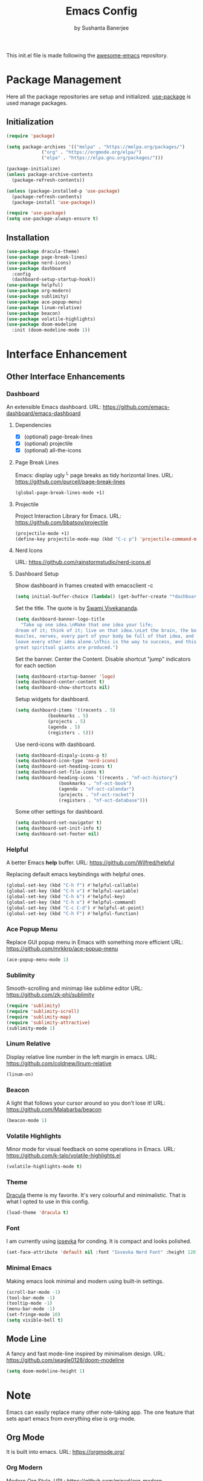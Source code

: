 #+title: Emacs Config
#+author: by Sushanta Banerjee

This init.el file is made following the [[https://github.com/emacs-tw/awesome-emacs][awesome-emacs]] repository.

* Package Management

Here all the package repositories are setup and initialized.
[[https://github.com/jwiegley/use-package][use-package]] is used manage packages.

** Initialization

#+BEGIN_SRC emacs-lisp :tangle "init.el"
  (require 'package)

  (setq package-archives '(("melpa" . "https://melpa.org/packages/")
			   ("org" . "https://orgmode.org/elpa/")
			   ("elpa" . "https://elpa.gnu.org/packages/")))

  (package-initialize)
  (unless package-archive-contents
    (package-refresh-contents))

  (unless (package-installed-p 'use-package)
    (package-refresh-contents)
    (package-install 'use-package))

  (require 'use-package)
  (setq use-package-always-ensure t)
#+end_src

** Installation

#+BEGIN_SRC emacs-lisp :tangle "init.el"
  (use-package dracula-theme)
  (use-package page-break-lines)
  (use-package nerd-icons)
  (use-package dashboard
    :config
    (dashboard-setup-startup-hook))
  (use-package helpful)
  (use-package org-modern)
  (use-package sublimity)
  (use-package ace-popup-menu)
  (use-package linum-relative)
  (use-package beacon)
  (use-package volatile-highlights)
  (use-package doom-modeline
    :init (doom-modeline-mode 1))
#+END_SRC

* Interface Enhancement

** Other Interface Enhancements

*** Dashboard

An extensible Emacs dashboard.
URL: https://github.com/emacs-dashboard/emacs-dashboard

**** Dependencies

- [X] (optional) page-break-lines
- [X] (optional) projectile
- [X] (optional) all-the-icons

**** Page Break Lines

Emacs: display ugly ^L page breaks as tidy horizontal lines.
URL: https://github.com/purcell/page-break-lines

#+BEGIN_SRC emacs-lisp :tangle "init.el"
  (global-page-break-lines-mode +1)
#+END_SRC

**** Projectile

Project Interaction Library for Emacs.
URL: https://github.com/bbatsov/projectile

#+BEGIN_SRC emacs-lisp :tangle "init.el"
  (projectile-mode +1)
  (define-key projectile-mode-map (kbd "C-c p") 'projectile-command-map)
#+END_SRC

**** Nerd Icons

URL: https://github.com/rainstormstudio/nerd-icons.el

**** Dashboard Setup

Show dashboard in frames created with emacsclient -c

#+BEGIN_SRC emacs-lisp :tangle "init.el"
  (setq initial-buffer-choice (lambda() (get-buffer-create "*dashboard*")))
#+END_SRC

Set the title.
The quote is by [[https://en.wikipedia.org/wiki/Swami_Vivekananda][Swami Vivekananda]].

#+BEGIN_SRC emacs-lisp :tangle "init.el"
  (setq dashboard-banner-logo-title
	"Take up one idea.\nMake that one idea your life;
  dream of it; think of it; live on that idea.\nLet the brain, the body,
  muscles, nerves, every part of your body be full of that idea, and just
  leave every other idea alone.\nThis is the way to success, and this is the way
  great spiritual giants are produced.")
#+END_SRC

Set the banner.
Center the Content.
Disable shortcut "jump" indicators for each section

#+BEGIN_SRC emacs-lisp :tangle "init.el"
  (setq dashboard-startup-banner 'logo)
  (setq dashboard-center-content t)
  (setq dashboard-show-shortcuts nil)
#+END_SRC

Setup widgets for dashboard.

#+BEGIN_SRC emacs-lisp :tangle "init.el"
  (setq dashboard-items '((recents . 5)
			  (bookmarks . 5)
			  (projects . 5)
			  (agenda . 5)
			  (registers . 5)))
#+END_SRC

Use nerd-icons with dashboard.

#+BEGIN_SRC emacs-lisp :tangle "init.el"
  (setq dashboard-dispaly-icons-p t)
  (setq dashboard-icon-type 'nerd-icons)
  (setq dashboard-set-heading-icons t)
  (setq dashboard-set-file-icons t)
  (setq dashboard-heading-icons '((recents . "nf-oct-history")
				  (bookmarks . "nf-oct-book")
				  (agenda . "nf-oct-calendar")
				  (projects . "nf-oct-rocket")
				  (registers . "nf-oct-database")))
#+END_SRC

Some other settings for dashboard.

#+BEGIN_SRC emacs-lisp :tangle "init.el"
  (setq dashboard-set-navigator t)
  (setq dashboard-set-init-info t)
  (setq dashboard-set-footer nil)
#+END_SRC

*** Helpful

A better Emacs *help* buffer.
URL: https://github.com/Wilfred/helpful

Replacing default emacs keybindings with helpful ones.

#+BEGIN_SRC emacs-lisp :tangle "init.el"
  (global-set-key (kbd "C-h f") #'helpful-callable)
  (global-set-key (kbd "C-h v") #'helpful-variable)
  (global-set-key (kbd "C-h k") #'helpful-key)
  (global-set-key (kbd "C-h x") #'helpful-command)
  (global-set-key (kbd "C-c C-d") #'helpful-at-point)
  (global-set-key (kbd "C-h F") #'helpful-function)
#+END_SRC
*** Ace Popup Menu

Replace GUI popup menu in Emacs with something more efficient
URL: https://github.com/mrkkrp/ace-popup-menu

#+BEGIN_SRC emacs-lisp :tangle "init.el"
  (ace-popup-menu-mode 1)
#+END_SRC
*** Sublimity

Smooth-scrolling and minimap like sublime editor
URL: https://github.com/zk-phi/sublimity

#+BEGIN_SRC emacs-lisp :tangle "init.el"
  (require 'sublimity)
  (require 'sublimity-scroll)
  (require 'sublimity-map)
  (require 'sublimity-attractive)
  (sublimity-mode 1)
#+END_SRC
*** Linum Relative

Display relative line number in the left margin in emacs.
URL: https://github.com/coldnew/linum-relative

#+BEGIN_SRC emacs-lisp :tangle "init.el"
  (linum-on)
#+END_SRC
*** Beacon

A light that follows your cursor around so you don't lose it!
URL: https://github.com/Malabarba/beacon

#+BEGIN_SRC emacs-lisp :tangle "init.el"
  (beacon-mode 1)
 #+END_SRC
*** Volatile Highlights

Minor mode for visual feedback on some operations in Emacs.
URL: https://github.com/k-talo/volatile-highlights.el

#+BEGIN_SRC emacs-lisp :tangle "init.el"
  (volatile-highlights-mode t)
#+END_SRC

*** Theme

[[https://draculatheme.com/][Dracula]] theme is my favorite. It's very colourful and minimalistic.
That is what I opted to use in this config.

#+BEGIN_SRC emacs-lisp :tangle "init.el"
  (load-theme 'dracula t)
#+END_SRC

*** Font

I am currently using [[https://github.com/ryanoasis/nerd-fonts/tree/master/patched-fonts/Iosevka][iosevka]] for conding. It is compact and looks polished.

#+BEGIN_SRC emacs-lisp :tangle "init.el"
  (set-face-attribute 'default nil :font "Iosevka Nerd Font" :height 120)
#+END_SRC

*** Minimal Emacs

Making emacs look minimal and modern using built-in settings.

#+BEGIN_SRC emacs-lisp :tangle "init.el"
  (scroll-bar-mode -1)
  (tool-bar-mode -1)
  (tooltip-mode -1)
  (menu-bar-mode -1)
  (set-fringe-mode 10)
  (setq visible-bell t)
  #+END_SRC

** Mode Line

A fancy and fast mode-line inspired by minimalism design.
URL: https://github.com/seagle0128/doom-modeline

#+BEGIN_SRC emacs-lisp :tangle "init.el"
  (setq doom-modeline-height 1)
#+END_SRC

* Note

Emacs can easily replace many other note-taking app.
The one feature that sets apart emacs from everything else is org-mode.

** Org Mode

It is built into emacs.
URL: https://orgmode.org/

*** Org Modern

Modern Org Style.
URL: https://github.com/minad/org-modern

#+BEGIN_SRC emacs-lisp :tangle "init.el"
  (add-hook 'org-mode-hook #'org-modern-mode)
  (add-hook 'org-agenda-finalize-hook #'org-modern-agenda)
#+END_SRC

*** Different styles for headers

#+BEGIN_SRC emacs-lisp :tangle "init.el"
  (dolist (face '((org-level-1 . 1.40)
		  (org-level-2 . 1.35)
		  (org-level-3 . 1.30)
		  (org-level-4 . 1.25)
		  (org-level-5 . 1.20)
		  (org-level-6 . 1.15)
		  (org-level-7 . 1.10)
		  (org-level-8 . 1.05)))
    (set-face-attribute (car face) nil :font "Iosevka Nerd Font" :weight 'regular
			:height (cdr face)))
#+END_SRC

*** Org Ellipsis

Changing the Org Ellipsis from ... to something beautiful.

#+BEGIN_SRC emacs-lisp :tangle "init.el"
  (setq org-ellipsis " 🞃")
#+END_SRC

